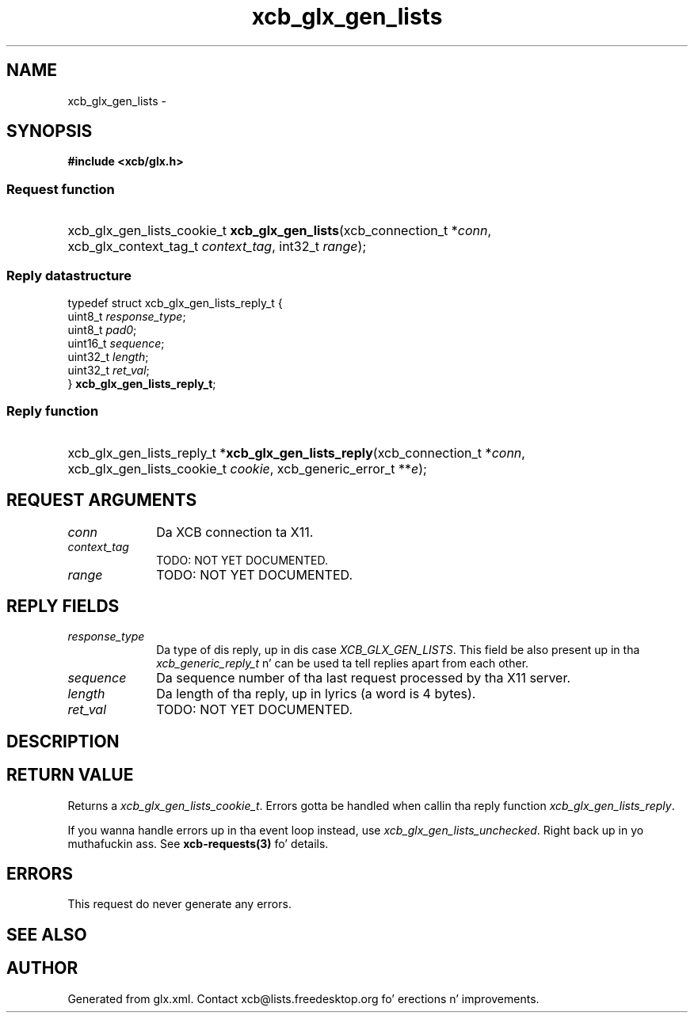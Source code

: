 .TH xcb_glx_gen_lists 3  2013-08-04 "XCB" "XCB Requests"
.ad l
.SH NAME
xcb_glx_gen_lists \- 
.SH SYNOPSIS
.hy 0
.B #include <xcb/glx.h>
.SS Request function
.HP
xcb_glx_gen_lists_cookie_t \fBxcb_glx_gen_lists\fP(xcb_connection_t\ *\fIconn\fP, xcb_glx_context_tag_t\ \fIcontext_tag\fP, int32_t\ \fIrange\fP);
.PP
.SS Reply datastructure
.nf
.sp
typedef struct xcb_glx_gen_lists_reply_t {
    uint8_t  \fIresponse_type\fP;
    uint8_t  \fIpad0\fP;
    uint16_t \fIsequence\fP;
    uint32_t \fIlength\fP;
    uint32_t \fIret_val\fP;
} \fBxcb_glx_gen_lists_reply_t\fP;
.fi
.SS Reply function
.HP
xcb_glx_gen_lists_reply_t *\fBxcb_glx_gen_lists_reply\fP(xcb_connection_t\ *\fIconn\fP, xcb_glx_gen_lists_cookie_t\ \fIcookie\fP, xcb_generic_error_t\ **\fIe\fP);
.br
.hy 1
.SH REQUEST ARGUMENTS
.IP \fIconn\fP 1i
Da XCB connection ta X11.
.IP \fIcontext_tag\fP 1i
TODO: NOT YET DOCUMENTED.
.IP \fIrange\fP 1i
TODO: NOT YET DOCUMENTED.
.SH REPLY FIELDS
.IP \fIresponse_type\fP 1i
Da type of dis reply, up in dis case \fIXCB_GLX_GEN_LISTS\fP. This field be also present up in tha \fIxcb_generic_reply_t\fP n' can be used ta tell replies apart from each other.
.IP \fIsequence\fP 1i
Da sequence number of tha last request processed by tha X11 server.
.IP \fIlength\fP 1i
Da length of tha reply, up in lyrics (a word is 4 bytes).
.IP \fIret_val\fP 1i
TODO: NOT YET DOCUMENTED.
.SH DESCRIPTION
.SH RETURN VALUE
Returns a \fIxcb_glx_gen_lists_cookie_t\fP. Errors gotta be handled when callin tha reply function \fIxcb_glx_gen_lists_reply\fP.

If you wanna handle errors up in tha event loop instead, use \fIxcb_glx_gen_lists_unchecked\fP. Right back up in yo muthafuckin ass. See \fBxcb-requests(3)\fP fo' details.
.SH ERRORS
This request do never generate any errors.
.SH SEE ALSO
.SH AUTHOR
Generated from glx.xml. Contact xcb@lists.freedesktop.org fo' erections n' improvements.
